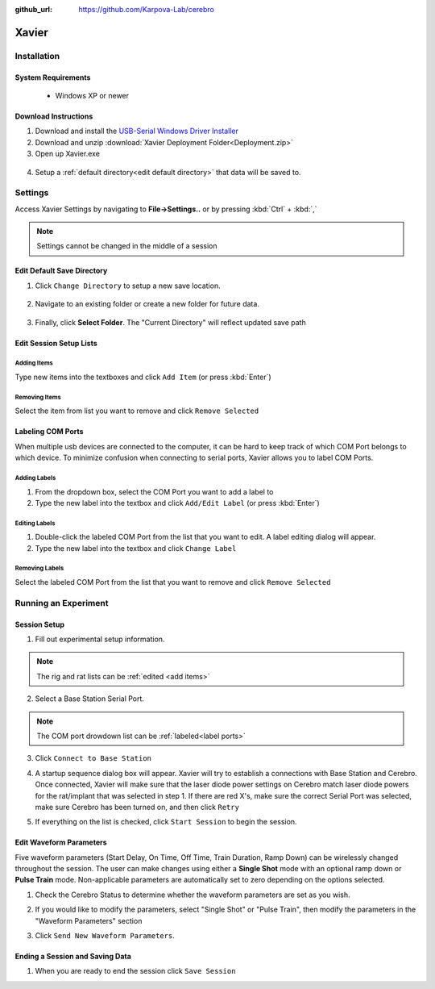 :github_url: https://github.com/Karpova-Lab/cerebro

======
Xavier
======

.. image:: Xavier.png
    :align: center
    :scale: 80%

Installation
===================

System Requirements
-------------------
  - Windows XP or newer

  .. _setup default:

Download Instructions
---------------------
1. Download and install the `USB-Serial Windows Driver Installer <http://www.cypress.com/documentation/software-and-drivers/usb-serial-software-development-kit>`_ 
2. Download and unzip :download:`Xavier Deployment Folder<Deployment.zip>`
3. Open up Xavier.exe

.. figure:: photos/Install/Xavier_open.png
    :align: center
    :scale: 75%

4. Setup a :ref:`default directory<edit default directory>` that data will be saved to.



Settings
========
Access Xavier Settings by navigating to **File->Settings..** or by pressing :kbd:`Ctrl` + :kbd:`,`

.. figure:: photos/Settings/settings_dialog.png
    :align: center
    :width: 100%

.. note::
  Settings cannot be changed in the middle of a session

.. _edit default directory:

Edit Default Save Directory
-------------------------------

1.  Click ``Change Directory`` to setup a new save location.

.. figure:: photos/Settings/change_directory.png
    :align: center
    :width: 100%

2. Navigate to an existing folder or create a new folder for future data.

.. figure:: photos/Settings/new_folder.png
    :align: center
    :scale: 60%

3. Finally, click **Select Folder**. The "Current Directory" will reflect updated save path

.. figure:: photos/Settings/rename_and_select.png
    :align: center
    :scale: 60%

.. figure:: photos/Settings/directory_changed.png
    :align: center
    :width: 100%

.. _add items:

Edit Session Setup Lists
------------------------
Adding Items
````````````
Type new items into the textboxes and click ``Add Item`` (or press :kbd:`Enter`)

.. image:: photos/Settings/additem.gif
  :align: center
  :width: 100%

Removing Items
``````````````
Select the item from list you want to remove and click ``Remove Selected``

.. image:: photos/Settings/removeitem.gif
  :align: center
  :width: 100%

.. _label ports:

Labeling COM Ports
------------------
When multiple usb devices are connected to the computer, it can be hard to keep track of which COM Port belongs to which device. To minimize confusion when connecting
to serial ports, Xavier allows you to label COM Ports.

.. image:: photos/Settings/port_labeling.png
  :align: center
  :width: 100%

Adding Labels
`````````````
1. From the dropdown box, select the COM Port you want to add a label to
2. Type the new label into the textbox and click ``Add/Edit Label`` (or press :kbd:`Enter`)

.. image:: photos/Settings/addlabel.gif
  :align: center
  :width: 100%

Editing Labels
``````````````
1. Double-click the labeled COM Port from the list that you want to edit. A label editing dialog will appear.
2. Type the new label into the textbox and click ``Change Label``

.. image:: photos/Settings/editlabel.gif
  :align: center
  :width: 100%

Removing Labels
```````````````
Select the labeled COM Port from the list that you want to remove and click ``Remove Selected``

.. image:: photos/Settings/removelabel.gif
  :align: center
  :width: 100%


Running an Experiment
=====================

.. _start session:

Session Setup
-------------
1. Fill out experimental setup information.

.. image:: photos/Start_session/rat_info.png
    :align: center
    :width: 100%

.. note::
  The rig and rat lists can be :ref:`edited <add items>`

2. Select a Base Station Serial Port.

.. image:: photos/Start_session/com_port.png
    :align: center
    :width: 100%

.. note::  
  The COM port drowdown list can be :ref:`labeled<label ports>`

3. Click ``Connect to Base Station``

.. image:: photos/Start_session/connect_to_base.png
    :align: center
    :width: 100%

4. A startup sequence dialog box will appear. Xavier will try to establish a connections with Base Station and Cerebro. Once connected, Xavier will make sure that the laser diode power settings on Cerebro match laser diode powers for the rat/implant that was selected in step 1. If there are red X's, make sure the correct Serial Port was selected, make sure Cerebro has been turned on, and then click ``Retry``

.. image:: photos/Start_session/startup_seq_error.png
    :align: center
    :width: 100%

5. If everything on the list is checked, click ``Start Session`` to begin the session. 

.. image:: photos/Start_session/start_session.png
    :align: center
    :width: 100%

.. _waveform parameters:

Edit Waveform Parameters
------------------------
Five waveform parameters (Start Delay, On Time, Off Time, Train Duration, Ramp Down) can be wirelessly changed throughout the session.
The user can make changes using either a **Single Shot** mode with an optional ramp down or **Pulse Train** mode. Non-applicable 
parameters are automatically set to zero depending on the options selected.

.. image:: photos/Edit_waveform/parameter_diagram.png
    :align: center
    :width: 100%

1. Check the Cerebro Status to determine whether the waveform parameters are set as you wish.

.. image:: photos/Edit_waveform/check_waveform.png
    :align: center
    :width: 100%

2. If you would like to modify the parameters, select "Single Shot" or "Pulse Train", then modify the parameters in the "Waveform Parameters" section

.. image:: photos/Edit_waveform/parameter_change.png
  :align: center
  :scale: 40%

3. Click ``Send New Waveform Parameters``.


Ending a Session and Saving Data
--------------------------------

1. When you are ready to end the session click ``Save Session``


